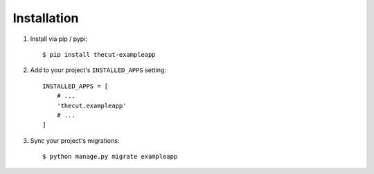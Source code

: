 ============
Installation
============

1. Install via pip / pypi::

    $ pip install thecut-exampleapp
    

2. Add to your project's ``INSTALLED_APPS`` setting::

    INSTALLED_APPS = [
        # ...
        'thecut.exampleapp'
        # ...
    ]

3. Sync your project's migrations::

    $ python manage.py migrate exampleapp
